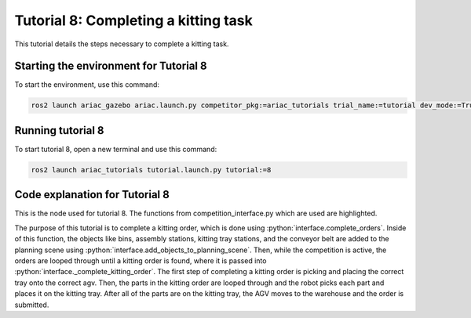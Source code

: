 .. _TUTORIAL8:

=====================================
Tutorial 8: Completing a kitting task
=====================================

This tutorial details the steps necessary to complete a kitting task. 

---------------------------------------
Starting the environment for Tutorial 8
---------------------------------------

To start the environment, use this command:

.. code-block:: bash
        
    ros2 launch ariac_gazebo ariac.launch.py competitor_pkg:=ariac_tutorials trial_name:=tutorial dev_mode:=True

------------------
Running tutorial 8
------------------

To start tutorial 8, open a new terminal and use this command:

.. code-block:: bash
        
    ros2 launch ariac_tutorials tutorial.launch.py tutorial:=8

-------------------------------
Code explanation for Tutorial 8
-------------------------------

This is the node used for tutorial 8. The functions from competition_interface.py which are used are highlighted.

.. code-block:: python
    :caption: :file:`tutorial_8.py`
    :name: tutorial_8
    :emphasize-lines: 21,23-25

    #!/usr/bin/env python3

    import rclpy
    import threading
    from rclpy.executors import MultiThreadedExecutor
    from ariac_msgs.msg import Order as OrderMsg, KittingTask as KT
    from ariac_tutorials.competition_interface import CompetitionInterface


    def main(args=None):
        rclpy.init(args=args)
        interface = CompetitionInterface()
        executor = MultiThreadedExecutor()
        executor.add_node(interface)

        spin_thread = threading.Thread(target=executor.spin)
        spin_thread.start()
        
        interface.start_competition()
        
        interface.complete_orders()

        interface.end_competition()
        interface.destroy_node()
        rclpy.shutdown()


    if __name__ == '__main__':
        main()


The purpose of this tutorial is to complete a kitting order, which is done using :python:`interface.complete_orders`.
Inside of this function, the objects like bins, assembly stations, kitting tray stations, and the conveyor belt are added to the planning scene using :python:`interface.add_objects_to_planning_scene`. Then, while the competition is active, the orders are looped through until a kitting order is found, where it is passed into :python:`interface._complete_kitting_order`. The first step of completing a kitting order is picking and placing the correct tray onto the correct agv. Then, the parts in the kitting order are looped through and the robot picks each part and places it on the kitting tray. After all of the parts are on the kitting tray, the AGV moves to the warehouse and the order is submitted.